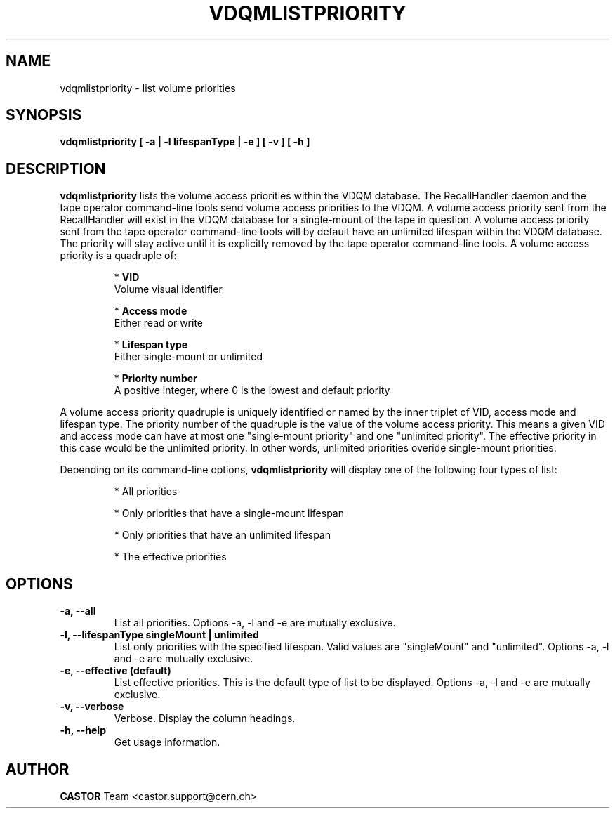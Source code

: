 .\" Copyright (C) 2003  CERN
.\" This program is free software; you can redistribute it and/or
.\" modify it under the terms of the GNU General Public License
.\" as published by the Free Software Foundation; either version 2
.\" of the License, or (at your option) any later version.
.\" This program is distributed in the hope that it will be useful,
.\" but WITHOUT ANY WARRANTY; without even the implied warranty of
.\" MERCHANTABILITY or FITNESS FOR A PARTICULAR PURPOSE.  See the
.\" GNU General Public License for more details.
.\" You should have received a copy of the GNU General Public License
.\" along with this program; if not, write to the Free Software
.\" Foundation, Inc., 59 Temple Place - Suite 330, Boston, MA 02111-1307, USA.
.TH VDQMLISTPRIORITY 1 "$Date: 2008/06/19 15:55:01 $" CASTOR "List volume priorities"
.SH NAME
vdqmlistpriority \- list volume priorities
.SH SYNOPSIS
.BI "vdqmlistpriority [ -a | -l lifespanType | -e ] [ -v ] [ -h ]"

.SH DESCRIPTION
.B vdqmlistpriority
lists the volume access priorities within the VDQM database.
The RecallHandler daemon and the tape operator command-line tools send volume
access priorities to the VDQM. A volume access priority sent from the
RecallHandler will exist in the VDQM database for a single-mount of the tape in
question.  A volume access priority sent from the tape operator command-line
tools will by default have an unlimited lifespan within the VDQM database.  The
priority will stay active until it is explicitly removed by the tape operator
command-line tools.
A volume access priority is a quadruple of:
.RS
.P
*
.B VID
.br
Volume visual identifier
.P
*
.B
Access mode
.br
Either read or write
.P
*
.B
Lifespan type
.br
Either single-mount or unlimited
.P
*
.B
Priority number
.br
A positive integer, where 0 is the lowest and default priority
.RE
.P
A volume access priority quadruple is uniquely identified or named by the inner
triplet of VID, access mode and lifespan type.  The priority number of the
quadruple is the value of the volume access priority.  This means a given VID
and access mode can have at most one "single-mount priority" and one "unlimited
priority".  The effective priority in this case would be the unlimited priority.
In other words, unlimited priorities overide single-mount priorities.
.P
Depending on its command-line options,
.B vdqmlistpriority
will display one of the following four types of list:

.RS
.P
* All priorities
.P
* Only priorities that have a single-mount lifespan
.P
* Only priorities that have an unlimited lifespan
.P
* The effective priorities
.RE

.SH OPTIONS
.TP
\fB\-a, \-\-all
List all priorities.
Options -a, -l and -e are mutually exclusive.
.TP
\fB\-l, \-\-lifespanType singleMount | unlimited
List only priorities with the specified lifespan.  Valid values are
"singleMount" and "unlimited".
Options -a, -l and -e are mutually exclusive.
.TP
\fB\-e, \-\-effective (default)
List effective priorities.  This is the default type of list to be displayed.
Options -a, -l and -e are mutually exclusive.
.TP
\fB\-v, \-\-verbose
Verbose.  Display the column headings.
.TP
\fB\-h, \-\-help
Get usage information.

.SH AUTHOR
\fBCASTOR\fP Team <castor.support@cern.ch>
